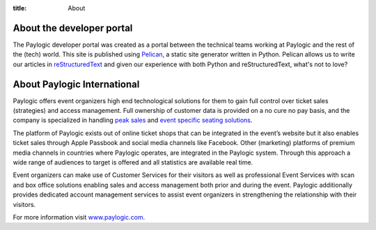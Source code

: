 :title: About

About the developer portal
##########################

The Paylogic developer portal was created as a portal between the technical
teams working at Paylogic and the rest of the (tech) world. This site is
published using Pelican_, a static site generator written in Python. Pelican
allows us to write our articles in reStructuredText_ and given our experience
with both Python and reStructuredText, what's not to love?

About Paylogic International
############################

Paylogic offers event organizers high end technological solutions for them to
gain full control over ticket sales (strategies) and access management. Full
ownership of customer data is provided on a no cure no pay basis, and the
company is specialized in handling `peak sales`_ and `event specific seating
solutions`_.

The platform of Paylogic exists out of online ticket shops that can be
integrated in the event’s website but it also enables ticket sales through
Apple Passbook and social media channels like Facebook. Other (marketing)
platforms of premium media channels in countries where Paylogic operates, are
integrated in the Paylogic system. Through this approach a wide range of
audiences to target is offered and all statistics are available real time.

Event organizers can make use of Customer Services for their visitors as well
as professional Event Services with scan and box office solutions enabling
sales and access management both prior and during the event. Paylogic
additionally provides dedicated account management services to assist event
organizers in strengthening the relationship with their visitors.

For more information visit www.paylogic.com_.

.. External references:
.. _event specific seating solutions: http://www.paylogic.com/en/unique-solutions/seating-solutions/
.. _peak sales: http://www.paylogic.com/en/unique-solutions/peak-sales-solution/
.. _Pelican: http://docs.getpelican.com/en/3.2/getting_started.html
.. _reStructuredText: http://docutils.sourceforge.net/rst.html
.. _www.paylogic.com: http://www.paylogic.com/
